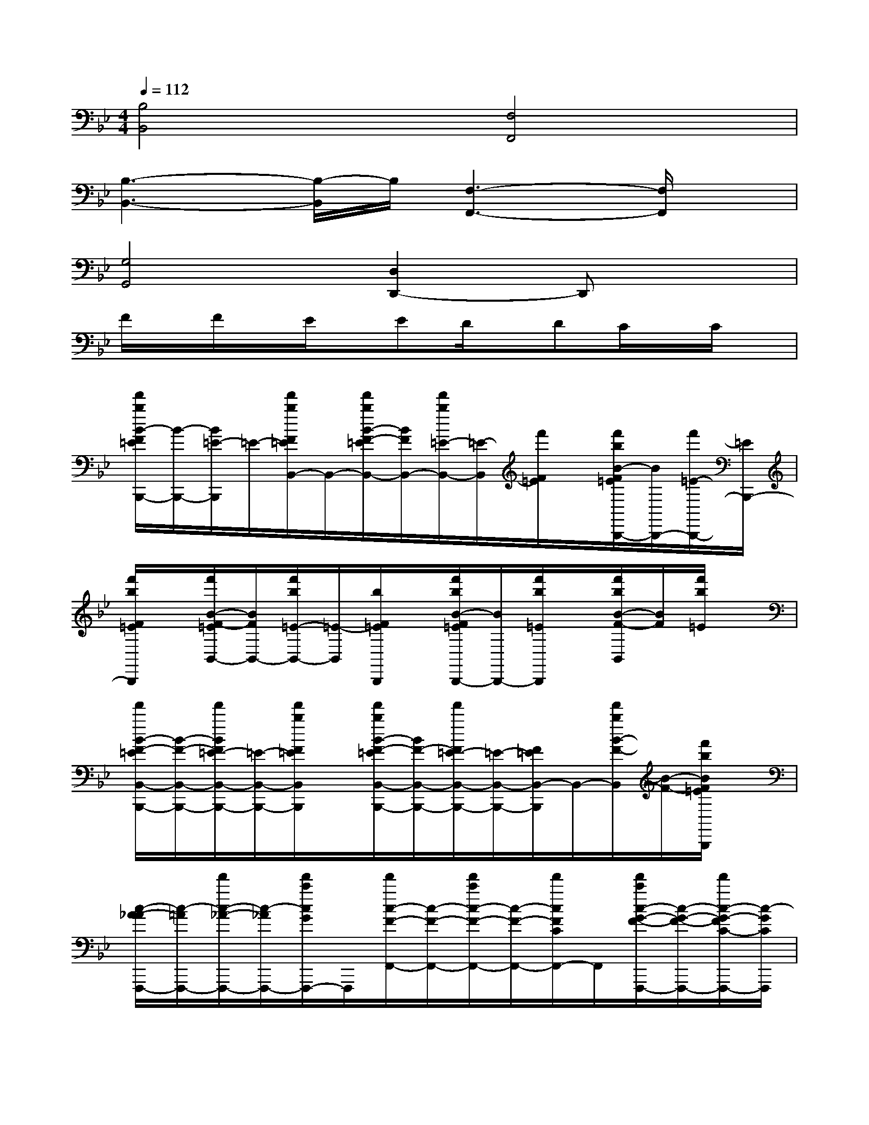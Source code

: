 X:1
T:
M:4/4
L:1/8
Q:1/4=112
K:Bb%2flats
V:1
[B,4B,,4][F,4F,,4]|
[B,3-B,,3-][B,/2-B,,/2]B,/2[F,3-F,,3-][F,/2F,,/2]x/2|
[G,4G,,4][D,2D,,2-]D,,x|
F/2x/2F/2x/2E/2x/2ED/2x/2DC/2x/2C/2x/2|
[f'/2b/2B/2-F/2=E/2B,,,/2-][B/2-B,,,/2-][B/2=E/2-B,,,/2]=E/2-[f'/2b/2F/2=E/2B,,/2-]B,,/2-[f'/2b/2B/2-F/2-=E/2B,,/2-][B/2F/2B,,/2-][f'/2b/2=E/2-B,,/2-][=E/2-B,,/2][f'/2F/2=E/2]x/2[f'/2b/2B/2-F/2=E/2B,,,/2-][B/2B,,,/2-][f'/2=E/2-B,,,/2-][=E/2B,,,/2-]|
[f'/2b/2F/2=E/2B,,,/2]x/2[f'/2B/2-F/2-=E/2B,,/2-][B/2F/2B,,/2-][f'/2b/2=E/2-B,,/2-][=E/2-B,,/2][b/2F/2=E/2B,,,/2]x/2[f'/2b/2B/2-F/2=E/2B,,,/2-][B/2B,,,/2-][f'/2b/2=E/2B,,,/2]x/2[f'/2b/2B/2-F/2-B,,/2][B/2F/2][f'/2b/2=E/2]x/2|
[f'/2B/2-F/2-=E/2B,,/2-B,,,/2-][B/2-F/2-B,,/2-B,,,/2-][f'/2B/2F/2=E/2-B,,/2-B,,,/2-][=E/2-B,,/2-B,,,/2-][f'/2b/2F/2=E/2B,,/2B,,,/2]x/2[f'/2b/2B/2-F/2-=E/2B,,/2-B,,,/2-][B/2F/2-B,,/2-B,,,/2-][f'/2F/2=E/2-B,,/2-B,,,/2-][=E/2-B,,/2-B,,,/2-][F/2=E/2B,,/2-B,,,/2]B,,/2-[f'/2b/2B/2-F/2-B,,/2][B/2-F/2-][f'/2b/2B/2F/2=E/2B,,,/2]x/2|
[c/2-A/2-_A/2F,,,/2-][c/2-=A/2F,,,/2-][f'/2c/2-_A/2-F,,,/2-][c/2-_A/2F,,,/2-][f'/2c'/2c/2G/2F,,,/2-]F,,,/2[f'/2c/2-F/2-F,,/2-][c/2-F/2-F,,/2-][f'/2c'/2c/2-F/2-F,,/2-][c/2-F/2-F,,/2-][f'/2c/2F/2C/2F,,/2-]F,,/2[f'/2c'/2c/2-G/2-F/2-F,,,/2-][c/2-G/2-F/2-F,,,/2-][f'/2c/2-G/2-F/2C/2-F,,,/2-][c/2-G/2C/2F,,,/2]|
[f'/2c'/2c/2F,,/2-]F,,/2-[f'/2c/2-=A/2-_A/2-F,,/2-][c/2-=A/2-_A/2F,,/2-][f'/2c'/2c/2-=A/2-F,,/2-][c/2A/2F,,/2][f'/2c/2-_A/2-F,,,/2-][c/2-_A/2F,,,/2-][f'/2c'/2c/2G/2-F,,,/2-][G/2-F,,,/2][f'/2G/2F,,/2-]F,,/2-[f'/2c'/2c/2-F/2-F,,/2-][c/2-F/2-F,,/2-][f'/2c/2F/2C/2F,,/2-]F,,/2|
[f'/2c'/2c/2-G/2-F,,,/2-][c/2-G/2F,,,/2-][f'/2c/2C/2-F,,,/2-][C/2-F,,,/2-][f'/2c'/2C/2F,,,/2-]F,,,/2[f'/2c/2-F/2-C/2F,,/2-][c/2-F/2-F,,/2-][f'/2c'/2c/2-F/2-F,,/2-][c/2-F/2-F,,/2-][f'/2c/2F/2C/2F,,/2-]F,,/2-[f'/2c'/2c/2F/2F,,/2-]F,,/2[f'/2c/2-=A/2-_A/2-F,,,/2-][c/2-=A/2-_A/2F,,,/2-]|
[f'/2c'/2c/2-=A/2-F,,,/2-][c/2A/2F,,,/2-][f'/2c/2-_A/2-F,,/2-F,,,/2-][c/2-_A/2F,,/2-F,,,/2-][f'/2c'/2c/2-G/2-F,,/2F,,,/2-][c/2G/2F,,,/2-][F,,-F,,,-][f'/2c'/2c/2-F/2-F,,/2F,,,/2-][c/2-F/2-F,,,/2-][f'/2c/2F/2C/2F,,/2-F,,,/2]F,,/2-[f'/2c'/2c/2-_A/2F/2-C/2F,,/2][c/2-F/2-][f'/2c'/2c/2F/2C/2]x/2|
[f'/2b/2B,,,/2]x/2[f'/2B/2-F/2-=E/2-B,,/2-B,,,/2-][B/2-F/2-=E/2B,,/2-B,,,/2-][f'/2b/2B/2-F/2-B,,/2B,,,/2][B/2F/2-][f'/2F/2=E/2B,,/2-B,,,/2-][B,,/2-B,,,/2-][f'/2b/2F/2-D/2-_D/2-B,,/2B,,,/2-][F/2=D/2_D/2B,,,/2-][f'/2F/2-_D/2-B,,/2-B,,,/2-][F/2_D/2-B,,/2B,,,/2][f'/2F/2-_D/2C/2-][F/2C/2-][f'/2F/2-C/2B,/2-B,,/2-B,,,/2-][F/2B,/2B,,/2B,,,/2]|
[f'/2b/2F/2-_D/2-B,,,/2-][F/2-_D/2B,,,/2-][f'/2F/2=D/2B,,/2-B,,,/2]B,,/2-[f'/2b/2F/2-D/2-B,,/2][F/2D/2][f'/2F/2-_D/2-B,,,/2-][F/2-_D/2B,,,/2-][f'/2b/2F/2=D/2B,,,/2-]B,,,/2[f'/2F/2-D/2-B,,/2-][F/2D/2B,,/2-][f'/2b/2F/2_D/2B,,/2]x/2[f'/2F/2=D/2B,,,/2]x/2|
[f'/2b/2F/2-D/2-B,,,/2-][F/2-D/2B,,,/2-][f'/2F/2_D/2B,,,/2]x/2[f'/2b/2F/2=D/2]x/2[f'/2F/2-D/2-B,,,/2-][F/2D/2B,,,/2-][f'/2b/2F/2_D/2B,,,/2]x/2[f'/2F/2=D/2B,,/2]x/2[f'/2b/2F/2-D/2-][F/2D/2][f'/2F/2_D/2]x/2|
[f'/2b/2F/2=D/2B,,,/2]x/2[f'/2F/2-D/2-B,,/2-][F/2D/2B,,/2-][f'/2b/2F/2_D/2B,,/2]x/2[f'/2F/2=D/2B,,,/2]x/2[f'/2b/2F/2-D/2-B,,,/2-][F/2-D/2-B,,,/2][f'/2F/2D/2_D/2B,,/2-]B,,/2-[f'/2b/2F/2=D/2_D/2B,,/2]x/2[f'/2F/2-=D/2-B,,,/2][F/2-D/2-]|
[f'/2c'/2F/2D/2=B,/2-F,,,/2-][=B,/2-F,,,/2-][f'/2F/2C/2=B,/2F,,/2-F,,,/2-][F,,/2-F,,,/2-][f'/2c'/2F/2C/2F,,/2F,,,/2-]F,,,/2[f'/2C/2-=A,/2-_A,/2-F,,/2-][C/2-=A,/2-_A,/2-F,,/2-][f'/2c'/2C/2-=A,/2-_A,/2F,,/2-][C/2=A,/2F,,/2][f'/2C/2-_A,/2-F,,,/2-][C/2-_A,/2F,,,/2-][f'/2c'/2C/2G,/2F,,,/2-]F,,,/2[f'/2C/2F,/2F,,/2]x/2